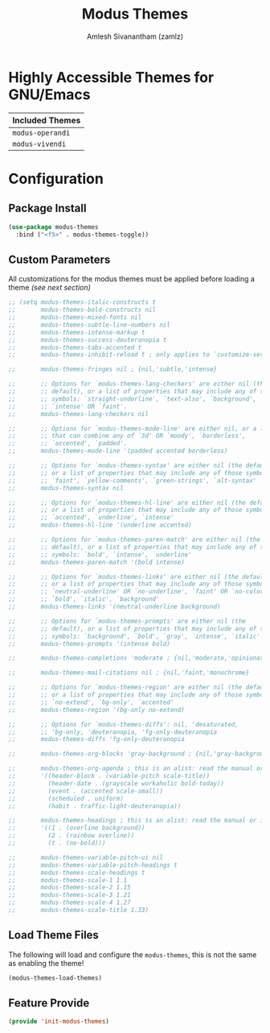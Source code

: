 :PROPERTIES:
:ID:       397b3f52-7bc9-4d02-88fa-d7f0665fe556
:ROAM_REFS: https://gitlab.com/protesilaos/modus-themes/
:END:
#+TITLE: Modus Themes
#+AUTHOR: Amlesh Sivanantham (zamlz)
#+CREATED: [2021-10-07 Thu 08:17]
#+LAST_MODIFIED: [2021-10-07 Thu 09:21:32]
#+STARTUP: content
#+FILETAGS: CONFIG SOFTWARE

* Highly Accessible Themes for GNU/Emacs

| Included Themes  |
|------------------|
| =modus-operandi= |
| =modus-vivendi=  |

* Configuration
:PROPERTIES:
:header-args:emacs-lisp: :tangle ~/.config/emacs/lisp/init-modus-themes.el :comments both :mkdirp yes
:END:

** Package Install

#+begin_src emacs-lisp
(use-package modus-themes
  :bind ("<f5>" . modus-themes-toggle))
#+end_src

** Custom Parameters
All customizations for the modus themes must be applied before loading a theme /(see next section)/

#+begin_src emacs-lisp
;; (setq modus-themes-italic-constructs t
;;       modus-themes-bold-constructs nil
;;       modus-themes-mixed-fonts nil
;;       modus-themes-subtle-line-numbers nil
;;       modus-themes-intense-markup t
;;       modus-themes-success-deuteranopia t
;;       modus-themes-tabs-accented t
;;       modus-themes-inhibit-reload t ; only applies to `customize-set-variable' and related

;;       modus-themes-fringes nil ; {nil,'subtle,'intense}

;;       ;; Options for `modus-themes-lang-checkers' are either nil (the
;;       ;; default), or a list of properties that may include any of those
;;       ;; symbols: `straight-underline', `text-also', `background',
;;       ;; `intense' OR `faint'.
;;       modus-themes-lang-checkers nil

;;       ;; Options for `modus-themes-mode-line' are either nil, or a list
;;       ;; that can combine any of `3d' OR `moody', `borderless',
;;       ;; `accented', `padded'.
;;       modus-themes-mode-line '(padded accented borderless)

;;       ;; Options for `modus-themes-syntax' are either nil (the default),
;;       ;; or a list of properties that may include any of those symbols:
;;       ;; `faint', `yellow-comments', `green-strings', `alt-syntax'
;;       modus-themes-syntax nil

;;       ;; Options for `modus-themes-hl-line' are either nil (the default),
;;       ;; or a list of properties that may include any of those symbols:
;;       ;; `accented', `underline', `intense'
;;       modus-themes-hl-line '(underline accented)

;;       ;; Options for `modus-themes-paren-match' are either nil (the
;;       ;; default), or a list of properties that may include any of those
;;       ;; symbols: `bold', `intense', `underline'
;;       modus-themes-paren-match '(bold intense)

;;       ;; Options for `modus-themes-links' are either nil (the default),
;;       ;; or a list of properties that may include any of those symbols:
;;       ;; `neutral-underline' OR `no-underline', `faint' OR `no-color',
;;       ;; `bold', `italic', `background'
;;       modus-themes-links '(neutral-underline background)

;;       ;; Options for `modus-themes-prompts' are either nil (the
;;       ;; default), or a list of properties that may include any of those
;;       ;; symbols: `background', `bold', `gray', `intense', `italic'
;;       modus-themes-prompts '(intense bold)

;;       modus-themes-completions 'moderate ; {nil,'moderate,'opinionated}

;;       modus-themes-mail-citations nil ; {nil,'faint,'monochrome}

;;       ;; Options for `modus-themes-region' are either nil (the default),
;;       ;; or a list of properties that may include any of those symbols:
;;       ;; `no-extend', `bg-only', `accented'
;;       modus-themes-region '(bg-only no-extend)

;;       ;; Options for `modus-themes-diffs': nil, 'desaturated,
;;       ;; 'bg-only, 'deuteranopia, 'fg-only-deuteranopia
;;       modus-themes-diffs 'fg-only-deuteranopia

;;       modus-themes-org-blocks 'gray-background ; {nil,'gray-background,'tinted-background}

;;       modus-themes-org-agenda ; this is an alist: read the manual or its doc string
;;       '((header-block . (variable-pitch scale-title))
;;         (header-date . (grayscale workaholic bold-today))
;;         (event . (accented scale-small))
;;         (scheduled . uniform)
;;         (habit . traffic-light-deuteranopia))

;;       modus-themes-headings ; this is an alist: read the manual or its doc string
;;       '((1 . (overline background))
;;         (2 . (rainbow overline))
;;         (t . (no-bold)))

;;       modus-themes-variable-pitch-ui nil
;;       modus-themes-variable-pitch-headings t
;;       modus-themes-scale-headings t
;;       modus-themes-scale-1 1.1
;;       modus-themes-scale-2 1.15
;;       modus-themes-scale-3 1.21
;;       modus-themes-scale-4 1.27
;;       modus-themes-scale-title 1.33)
#+end_src

** Load Theme Files
The following will load and configure the =modus-themes=, this is not the same as enabling the theme!

#+begin_src emacs-lisp
(modus-themes-load-themes)
#+end_src

** Feature Provide

#+begin_src emacs-lisp
(provide 'init-modus-themes)
#+end_src
